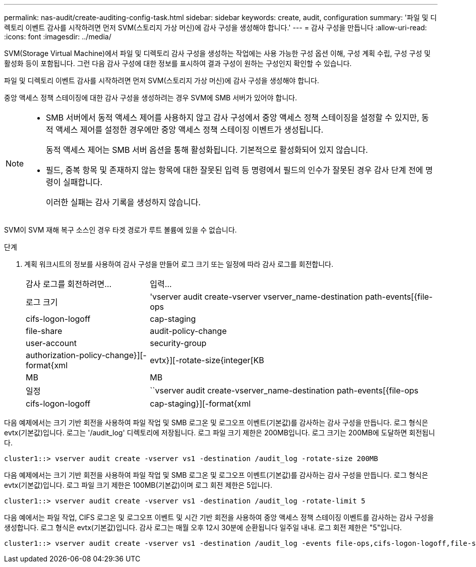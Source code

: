 ---
permalink: nas-audit/create-auditing-config-task.html 
sidebar: sidebar 
keywords: create, audit, configuration 
summary: '파일 및 디렉토리 이벤트 감사를 시작하려면 먼저 SVM(스토리지 가상 머신)에 감사 구성을 생성해야 합니다.' 
---
= 감사 구성을 만듭니다
:allow-uri-read: 
:icons: font
:imagesdir: ../media/


[role="lead"]
SVM(Storage Virtual Machine)에서 파일 및 디렉토리 감사 구성을 생성하는 작업에는 사용 가능한 구성 옵션 이해, 구성 계획 수립, 구성 구성 및 활성화 등이 포함됩니다. 그런 다음 감사 구성에 대한 정보를 표시하여 결과 구성이 원하는 구성인지 확인할 수 있습니다.

파일 및 디렉토리 이벤트 감사를 시작하려면 먼저 SVM(스토리지 가상 머신)에 감사 구성을 생성해야 합니다.

중앙 액세스 정책 스테이징에 대한 감사 구성을 생성하려는 경우 SVM에 SMB 서버가 있어야 합니다.

[NOTE]
====
* SMB 서버에서 동적 액세스 제어를 사용하지 않고 감사 구성에서 중앙 액세스 정책 스테이징을 설정할 수 있지만, 동적 액세스 제어를 설정한 경우에만 중앙 액세스 정책 스테이징 이벤트가 생성됩니다.
+
동적 액세스 제어는 SMB 서버 옵션을 통해 활성화됩니다. 기본적으로 활성화되어 있지 않습니다.

* 필드, 중복 항목 및 존재하지 않는 항목에 대한 잘못된 입력 등 명령에서 필드의 인수가 잘못된 경우 감사 단계 전에 명령이 실패합니다.
+
이러한 실패는 감사 기록을 생성하지 않습니다.



====
SVM이 SVM 재해 복구 소스인 경우 타겟 경로가 루트 볼륨에 있을 수 없습니다.

.단계
. 계획 워크시트의 정보를 사용하여 감사 구성을 만들어 로그 크기 또는 일정에 따라 감사 로그를 회전합니다.
+
[cols="30,70"]
|===


| 감사 로그를 회전하려면... | 입력... 


 a| 
로그 크기
 a| 
'vserver audit create-vserver vserver_name-destination path-events[{file-ops|cifs-logon-logoff|cap-staging|file-share|audit-policy-change|user-account|security-group|authorization-policy-change}][-format{xml|evtx}][-rotate-size{integer[KB|MB|MB



 a| 
일정
 a| 
``vserver audit create-vserver_name-destination path-events[{file-ops|cifs-logon-logoff|cap-staging}][-format{xml|evtx}][-rotate-limit integer][-rotate-schedule-month chron_month][-rotate-schedule -dayOfWeek chron_dayOfWeek] [-month dayron-dayron-dayron-dayron-dayron-month rerotate" cyron-month cyron-month]일

[NOTE]
====
시간 기반 감사 로그 회전을 구성하려면 '-rotate-schedule-minute' 매개 변수가 필요합니다.

====
|===


다음 예제에서는 크기 기반 회전을 사용하여 파일 작업 및 SMB 로그온 및 로그오프 이벤트(기본값)를 감사하는 감사 구성을 만듭니다. 로그 형식은 evtx(기본값)입니다. 로그는 '/audit_log' 디렉토리에 저장됩니다. 로그 파일 크기 제한은 200MB입니다. 로그 크기는 200MB에 도달하면 회전됩니다.

[listing]
----
cluster1::> vserver audit create -vserver vs1 -destination /audit_log -rotate-size 200MB
----
다음 예제에서는 크기 기반 회전을 사용하여 파일 작업 및 SMB 로그온 및 로그오프 이벤트(기본값)를 감사하는 감사 구성을 만듭니다. 로그 형식은 evtx(기본값)입니다. 로그 파일 크기 제한은 100MB(기본값)이며 로그 회전 제한은 5입니다.

[listing]
----
cluster1::> vserver audit create -vserver vs1 -destination /audit_log -rotate-limit 5
----
다음 예에서는 파일 작업, CIFS 로그온 및 로그오프 이벤트 및 시간 기반 회전을 사용하여 중앙 액세스 정책 스테이징 이벤트를 감사하는 감사 구성을 생성합니다. 로그 형식은 evtx(기본값)입니다. 감사 로그는 매월 오후 12시 30분에 순환됩니다 일주일 내내. 로그 회전 제한은 "5"입니다.

[listing]
----
cluster1::> vserver audit create -vserver vs1 -destination /audit_log -events file-ops,cifs-logon-logoff,file-share,audit-policy-change,user-account,security-group,authorization-policy-change,cap-staging -rotate-schedule-month all -rotate-schedule-dayofweek all -rotate-schedule-hour 12 -rotate-schedule-minute 30 -rotate-limit 5
----